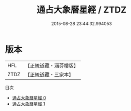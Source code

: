 #+TITLE: 通占大象曆星經 / ZTDZ

#+DATE: 2015-08-28 23:44:32.994053
* 版本
 |       HFL|【正統道藏・涵芬樓版】|
 |      ZTDZ|【正統道藏・三家本】|
目次
 - [[file:KR5a0299_000.txt][通占大象曆星經 0]]
 - [[file:KR5a0299_001.txt][通占大象曆星經 1]]
